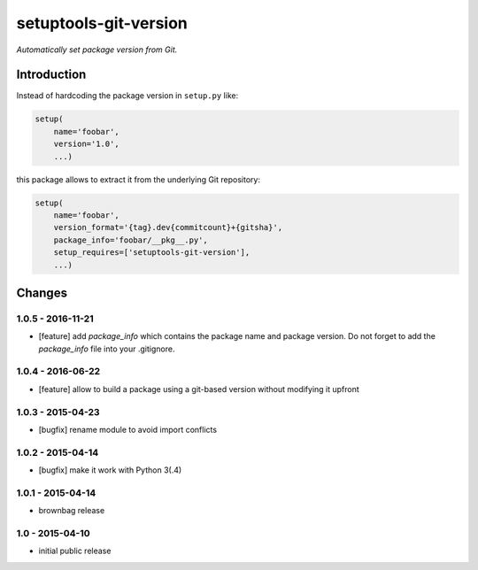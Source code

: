 setuptools-git-version
======================

*Automatically set package version from Git.*


Introduction
------------

Instead of hardcoding the package version in ``setup.py`` like:

.. code-block:: python

    setup(
        name='foobar',
        version='1.0',
        ...)

this package allows to extract it from the underlying Git repository:

.. code-block:: python

    setup(
        name='foobar',
        version_format='{tag}.dev{commitcount}+{gitsha}',
        package_info='foobar/__pkg__.py',
        setup_requires=['setuptools-git-version'],
        ...)


Changes
-------

1.0.5 - 2016-11-21
++++++++++++++++++

- [feature] add *package_info* which contains the package name and package version.
  Do not forget to add the *package_info* file into your .gitignore.

1.0.4 - 2016-06-22
++++++++++++++++++

- [feature] allow to build a package using a git-based version without modifying it upfront

1.0.3 - 2015-04-23
++++++++++++++++++

- [bugfix] rename module to avoid import conflicts


1.0.2 - 2015-04-14
++++++++++++++++++

- [bugfix] make it work with Python 3(.4)


1.0.1 - 2015-04-14
++++++++++++++++++

- brownbag release


1.0 - 2015-04-10
++++++++++++++++

- initial public release
